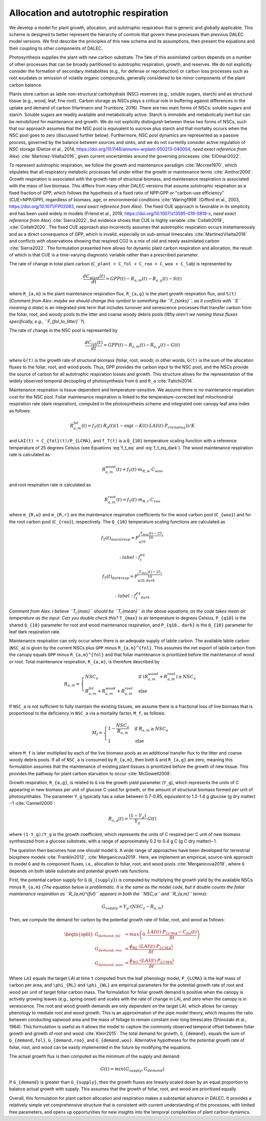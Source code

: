 .. _sub:allocation_autotrophic_respiration:

Allocation and autotrophic respiration
======================================

We develop a model for plant growth, allocation, and autotrophic respiration that is generic and globally applicable. This scheme is designed to better represent the hierarchy of controls that govern these processes than previous DALEC model versions. We first describe the principles of this new scheme and its assumptions, then present the equations and their coupling to other components of DALEC.

Photosynthesis supplies the plant with new carbon substrate. The fate of this assimilated carbon depends on a number of other processes that can be broadly partitioned to autotrophic respiration, growth, and reserves. We do not explicitly consider the formation of secondary metabolites (e.g., for defense or reproduction) or carbon loss processes such as root exudates or emission of volatile organic compounds, generally considered to be minor components of the plant carbon balance.

Plants store carbon as labile non-structural carbohydrate (NSC) reserves (e.g., soluble sugars, starch) and as structural tissue (e.g., wood, leaf, fine root). Carbon storage as NSCs plays a critical role in buffering against differences in the uptake and demand of carbon (Hartmann and Trumbore, 2016). There are two main forms of NSCs: soluble sugars and starch. Soluble sugars are readily available and metabolically active. Starch is immobile and metabolically inert but can be remobilized for maintenance and growth. We do not explicitly distinguish between these two forms of NSCs, such that our approach assumes that the NSC pool is equivalent to sucrose plus starch and that mortality occurs when the NSC pool goes to zero (discussed further below). Furthermore, NSC pool dynamics are represented as a passive process, governed by the balance between sources and sinks, and we do not currently consider active regulation of NSC storage (Dietze et al., 2014, https://doi.org/10.1146/annurev-arplant-050213-040054, *need exact reference from Alex*) :cite:`Martinez-Vilalta2016`, given current uncertainties around the governing processes :cite:`ElOmari2022`.

To represent autotrophic respiration, we follow the growth and maintenance paradigm :cite:`Mccree1970`, which stipulates that all respiratory metabolic processes fall under either the growth or maintenance terms :cite:`Amthor2000`. Growth respiration is associated with the growth rate of structural biomass, and maintenance respiration is associated with the mass of live biomass. This differs from many other DALEC versions that assume autotrophic respiration as a fixed fraction of GPP, which follows the hypothesis of a fixed ratio of NPP:GPP or "carbon-use efficiency" (CUE=NPP/GPP), regardless of biomass, age, or environmental conditions :cite:`Waring1998` (Gifford et al., 2003, https://doi.org/10.1071/FP02083, *need exact reference from Alex*). The fixed CUE approach is favorable in its simplicity and has been used widely in models (Friend et al., 2019, https://doi.org/10.1007/s13595-019-0819-x, *need exact reference from Alex*) :cite:`Sierra2022`, but evidence shows that CUE is highly variable :cite:`Collalti2019`, :cite:`Collalti2020`. The fixed CUE approach also incorrectly assumes that autotrophic respiration occurs instantaneously and as a direct consequence of GPP, which is invalid, especially on sub-annual timescales :cite:`MartinezVilalta2016` and conflicts with observations showing that respired CO2 is a mix of old and newly assimilated carbon :cite:`Sierra2022`. The formulation presented here allows for dynamic plant carbon respiration and allocation, the result of which is that CUE is a time-varying diagnostic variable rather than a prescribed parameter.

The rate of change in total plant carbon (``C_plant = C_fol + C_roo + C_woo + C_lab``) is represented by

.. math::

   \frac{dC_{plant}(t)}{dt} = GPP(t) - R_{a,m}(t) - R_{a,g}(t) - S(t)

where ``R_{a,m}`` is the plant maintenance respiration flux, ``R_{a,g}`` is the plant growth respiration flux, and ``S(t)`` (*Comment from Alex: maybe we should change this symbol to something like ``F_{sinks}``, as it conflicts with ``S`` meaning a state*) is an integrated sink term that includes turnover and senescence processes that transfer carbon from the foliar, root, and woody pools to the litter and coarse woody debris pools (*Why aren't we naming these fluxes specifically, e.g., ``F_{fol_to_litter}``?*).

The rate of change in the NSC pool is represented by

.. math::

   \frac{dC_{lab}(t)}{dt} = GPP(t) - R_{a,m}(t) - R_{a,g}(t) - G(t)

where ``G(t)`` is the growth rate of structural biomass (foliar, root, wood); in other words, ``G(t)`` is the sum of the allocation fluxes to the foliar, root, and wood pools. Thus, GPP provides the carbon input to the NSC pool, and the NSCs provide the source of carbon for all autotrophic respiration losses and growth. This structure allows for the representation of the widely observed temporal decoupling of photosynthesis from ``G`` and ``R_a`` :cite:`Fatichi2014`.

Maintenance respiration is tissue-dependent and temperature-sensitive. We assume there is no maintenance respiration cost for the NSC pool. Foliar maintenance respiration is linked to the temperature-corrected leaf mitochondrial respiration rate (dark respiration), computed in the photosynthesis scheme and integrated over canopy leaf area index as follows:

.. math::

   R_{a,m}^{fol}(t) = f_T(t) \cdot R_d(t) (1 - \exp(-K(t) \cdot LAI(t) \cdot P_{clumping}))/K

and ``LAI(t) = C_{fol}(t)/P_{LCMA}``, and ``f_T(t)`` is a ``Q_{10}`` temperature scaling function with a reference temperature of 25 degrees Celsius (see Equations :eq:`f_t_eq` and :eq:`f_t_eq_dark`). The wood maintenance respiration rate is calculated as

.. math::

   R_{a,m}^{wood}(t) = f_T(t) \cdot m_{R,w} \cdot C_{woo}

and root respiration rate is calculated as

.. math::

   R_{a,m}^{root}(t) = f_T(t) \cdot m_{R,r} \cdot C_{roo}

where ``m_{R,w}`` and ``m_{R,r}`` are the maintenance respiration coefficients for the wood carbon pool (``C_{woo}``) and for the root carbon pool (``C_{roo}``), respectively. The ``Q_{10}`` temperature scaling functions are calculated as

.. math::

   f_T(t)_{maintresp} = P_{q10}^{\left( \frac{T_{max}(t)-25}{10} \right)}

   :label: f_t_eq

.. math::

   f_T(t)_{darkresp} = P_{q10, dark}^{\left( \frac{T_{max}(t)-25}{10} \right)}

   :label: f_t_eq_dark

*Comment from Alex: I believe ``T_{max}`` should be ``T_{mean}`` in the above equations, as the code takes mean air temperature as the input. Can you double check this?* ``T_{max}`` is air temperature in degrees Celsius, ``P_{q10}`` is the shared ``Q_{10}`` parameter for root and wood maintenance respiration, and ``P_{q10, dark}`` is the ``Q_{10}`` parameter for leaf dark respiration rate.

Maintenance respiration can only occur when there is an adequate supply of labile carbon. The available labile carbon (``NSC_a``) is given by the current NSCs plus ``GPP`` minus ``R_{a,m}^{fol}``. This assumes the net export of labile carbon from the canopy equals ``GPP`` minus ``R_{a,m}^{fol}`` and that foliar maintenance is prioritized before the maintenance of wood or root. Total maintenance respiration, ``R_{a,m}``, is therefore described by

.. math::

   R_{a,m} =
   \begin{cases}
      NSC_a & \text{if } (R_{a,m}^{wood} + R_{a,m}^{root}) \geq NSC_a \\
      R_{a,m}^{fol} + R_{a,m}^{wood} + R_{a,m}^{root} & \text{else}
   \end{cases}       

If ``NSC_a`` is not sufficient to fully maintain the existing tissues, we assume there is a fractional loss of live biomass that is proportional to the deficiency in ``NSC_a`` via a mortality factor, ``M_f``, as follows:

.. math::

   M_f =
   \begin{cases}
      1 - \frac{NSC_a}{R_{a,m}} & \text{if } R_{a,m} \geq NSC_a \\
      1 & \text{else}
   \end{cases}       

where ``M_f`` is later multiplied by each of the live biomass pools as an additional transfer flux to the litter and coarse woody debris pools. If all of ``NSC_a`` is consumed by ``R_{a,m}``, then both ``G`` and ``R_{a,g}`` are zero, meaning this formulation assumes that the maintenance of existing plant tissues is prioritized before the growth of new tissue. This provides the pathway for plant carbon starvation to occur :cite:`McDowell2008`.

Growth respiration, ``R_{a,g}``, is related to ``G`` via the growth yield parameter (``Y_g``), which represents the units of C appearing in new biomass per unit of glucose C used for growth, or the amount of structural biomass formed per unit of photosynthates. The parameter ``Y_g`` typically has a value between 0.7-0.85, equivalent to 1.2-1.4 g glucose (g dry matter)−1 :cite:`Cannell2000`:

.. math::

   R_{a,g}(t) = \frac{(1 - Y_g)}{Y_g} \cdot G(t)

where ``(1-Y_g)/Y_g`` is the growth coefficient, which represents the units of C respired per C unit of new biomass synthesized from a glucose substrate, with a range of approximately 0.2 to 0.4 g C (g C dry matter)−1.

The question then becomes how one should model ``G``. A wide range of approaches have been developed for terrestrial biosphere models :cite:`Franklin2012`, :cite:`Merganicova2019`. Here, we implement an empirical, source-sink approach to model ``G`` and its component fluxes, i.e., allocation to foliar, root, and wood pools :cite:`Merganicova2019`, where ``G`` depends on both labile substrate and potential growth rate functions.

First, the potential carbon supply for ``G`` (``G_{supply}``) is computed by multiplying the growth yield by the available NSCs minus ``R_{a,m}`` (*The equation below is problematic. It is the same as the model code, but it double counts the foliar maintenance respiration as ``R_{a,m}^{fol}`` appears in both the ``NSC_a`` and ``R_{a,m}`` terms*):

.. math::

   G_{supply} = Y_g \cdot (NSC_a - R_{a,m})

Then, we compute the demand for carbon by the potential growth rate of foliar, root, and wood as follows:

.. math::

   \begin{split}
   G_{demand,fol} & = max \left( 0, \frac{LAI(t) \cdot P_{LCMA} - C_{fol}(t)}{\delta t} \right) \\
   G_{demand,roo} & = \frac{ \phi_{RL} \cdot (LAI(t) \cdot P_{LCMA})}{\delta t} \\ 
   G_{demand,woo} & = \frac{\phi_{WL} \cdot (LAI(t) \cdot P_{LCMA})}{\delta t}
   \end{split}

Where ``LAI`` equals the target LAI at time ``t`` computed from the leaf phenology model, ``P_{LCMA}`` is the leaf mass of carbon per area, and ``\phi_{RL}`` and ``\phi_{WL}`` are empirical parameters for the potential growth rate of root and wood per unit of target foliar carbon mass. The formulation for foliar growth demand is positive when the canopy is actively growing leaves (e.g., spring onset) and scales with the rate of change in LAI, and zero when the canopy is in senescence. The root and wood growth demands are only dependent on the target LAI, which allows for canopy phenology to mediate root and wood growth. This is an approximation of the pipe model theory, which requires the ratio between conducting sapwood area and the mass of foliage to remain constant over long timescales (Shinozaki et al., 1964). This formulation is useful as it allows the model to capture the commonly observed temporal offset between foliar growth and growth of root and wood :cite:`Klein2015`. The total demand for growth, ``G_{demand}``, equals the sum of ``G_{demand,fol}``, ``G_{demand,roo}``, and ``G_{demand,woo}``. Alternative hypotheses for the potential growth rate of foliar, root, and wood can be easily implemented in the future by modifying the equations.

The actual growth flux is then computed as the minimum of the supply and demand:

.. math::

   G(t) = min \left( G_{supply}, G_{demand} \right)

If ``G_{demand}`` is greater than ``G_{supply}``, then the growth fluxes are linearly scaled down by an equal proportion to balance actual growth with supply. This assumes that the growth of foliar, root, and wood are prioritized equally.

Overall, this formulation for plant carbon allocation and respiration makes a substantial advance in DALEC. It provides a relatively simple yet comprehensive structure that is consistent with current understanding of the processes, with limited free parameters, and opens up opportunities for new insights into the temporal complexities of plant carbon dynamics.
